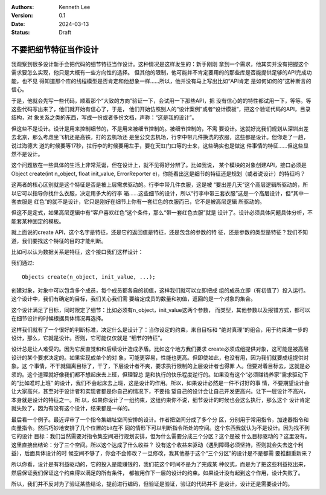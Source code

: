 .. Kenneth Lee 版权所有 2024

:Authors: Kenneth Lee
:Version: 0.1
:Date: 2024-03-13
:Status: Draft

不要把细节特征当作设计
**********************

我观察到很多设计新手会把代码的细节特征当作设计。这种情况是这样发生的：新手刚刚
拿到一个需求，他其实并没有把握这个需求要怎么实现，他只是大概有一些方向性的选择。
但其他的限制，他可能并不肯定要用的的那些库是否能提供足够的API完成功能，也不见
得知道那个库的线程模型是否肯定和他想象一样……所以，他并没有马上写出比如“API肯定
是如何如何的”这种断言的信心。

于是，他就会先写一些代码，顺着那个“大致的方向”验证一下，会试用一下那些API，把
没有信心的的特性都试用一下，等等。等这些代码写出来了，他们就开始有信心了，于是，
他们开始仿照别人的“设计案例”或者“设计模板”，把这个验证代码的API，目录结构，对
象关系之类的东西，写成一份或者多份文档，声称：“这是我的设计”。

但这些不是设计。设计是用来控制细节的，不是用来被细节控制的。被细节控制的，不需
要设计。这就好比我们规划从深圳出差去北京，那么考虑坐飞机还是高铁，打的去机场还
是坐公交去机场，行李中带几件换洗的衣服，这些都是设计。但你走了一趟，说过海德大
道的时候要等17秒，拉行李的时候要用左手，要在天虹门口等的士来，这些确实也是做这
件事情的特征……但这些显然不是设计。

这个问题放在一些具体的生活上非常荒诞，但在设计上，就不见得好分辨了。比如我说，
某个模块的对象创建API，接口必须是Object create(int n_object, float init_value,
ErrorReporter e)，你能看出这是细节的特征还是规划（或者说设计）的特征吗？

这两者的核心区别就是这个特征是否是被上层需求驱动的。行李中带几件衣服，这是被
“要出差几天”这个高层逻辑所驱动的，所以它可以指导你找什么衣服，决定用多大的行李
箱……这些细节的设计，所以“行李中带三套衣服”这是一个高层设计，但“其中一套衣服是
红色”的就不是设计，它只是刚好在细节上你有一套红色的衣服而已，它不是被高层逻辑
所驱动的。

但这不是定式，如果高层逻辑中有“客户喜欢红色”这个条件，那么“带一套红色衣服”就是
设计了。设计必须具体问题具体分析，不能套某种固定的模板。

就上面说的create API，这个名字是特征，还是它的返回值是特征，还是包含的参数的特
征，还是参数的类型是特征？我们不知道，我们要找这个特征的目的才能判断。

比如可以认为数据关系是特征，这个接口我们这样设计：

我们通过::

  Objects create(n_object, init_value, ...);

创建对象，对象中可以包含多个成员，每个成员都各自的初值，这样我们就可以立即把成
组的成员立即（有初值了）投入运行。这个设计中，我们有确定的目标，我们关心我们需
要给定成员的数量和初值，返回的是一个对象的集合。

这个设计满足了目标，同时限定了细节：比如必须有n_object，init_value这两个参数，
而类型，其他参数以及报错方式，都可以在细节设计的时候根据具体情况再选择。

这样我们就有了一个很好的判断标准，决定什么是设计了：当你设定的约束，来自目标和
“绝对真理”的组合，用于约束进一步的设计，那么，它就是设计。否则，它可能仅仅就是
“细节的特征”。

设计总是让人难受的。因为它反直觉和和后续设计造成矛盾。比如这个地方我们要求
create必须成组提供对象，这可能是被高层设计的某个要求决定的。如果实现成单个的对
象，可能更容易，性能也更高。但即使如此，也没有用，因为我们就要成组提供对象。这
个事情，不干就偏离目标了，干了，下层设计者不爽，要求执行限制的上层设计者也得罪
人。但要对着目标去，这就是必须的。这个道理就好像我们都不想起床去上班，但理智总
是和执行的快乐程度逆行的。如果没有这个“必须赚钱养家”需求驱动下的“比如准时上班”
的设计，我们不会起床去上班，这是设计的作用。所以，如果设计必然是一件不讨好的事
情，不要期望设计会让大家高兴，甚至对于设计者和实现者都是你自己的情况下，不要指
望自己的设计会让自己开发更高兴。让下一层设计不高兴，本身就是设计的特征之一。所
以，如果你设计了一组约束，这组约束你不说，细节设计的时候也会这么执行，那么这个
设计肯定就失败了，因为有没有这个设计，结果都是一样的。

最后看一个例子。最近评审了一个指令集编址空间安排的设计。作者把空间分成了多个分
区，分别用于常用指令，加速器指令和向量指令。然后巧妙地安排了几个位置的bit在不
同的情形下可以判断指令所处的空间。这个东西我就认为不是设计。因为找不到它的设计
目标：我们当然需要对指令集空间进行规划安排，但为什么需要分成三个分区？这个是被
什么目标驱动的？这里没有。这里直接出结论：分了三个空间。所以这个达成了什么收益？
没有这个收益来驱动（遇到障碍必须坚持，否则就会失去这个利益），后面具体设计的时
候空间不够了，你会不会修改？一旦修改，我其他基于这个“三个分区”的设计是不是都需
要推翻重新来？

所以你看，设计是有利益驱动的，它的投入是能赚钱的，我们花这个时间不是为了完成某
种仪式，而是为了把这些利益抠出来，然后保证我们保证这个约束得以满足的所有条件，
都被用作下一层的设计的约束。如果设计没有起到这个作用，设计失败了。

所以，我们并不反对为了验证某些结论，提前进行编码，但验证是验证，验证的代码并不
是设计，设计还是需要设计的。
